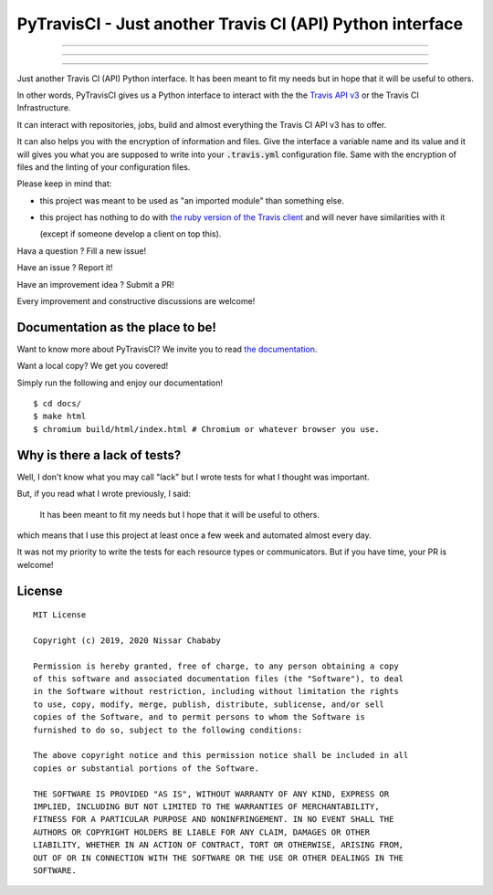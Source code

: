 PyTravisCI - Just another Travis CI (API) Python interface
==========================================================

.. image:: https://travis-ci.com/funilrys/PyTravisCI.svg?branch=master
    :target: https://travis-ci.com/funilrys/PyTravisCI
.. image:: https://coveralls.io/repos/github/funilrys/PyTravisCI/badge.svg?branch=master
    :target: https://coveralls.io/github/funilrys/PyTravisCI?branch=master
.. image:: https://api.codacy.com/project/badge/Grade/a7952fe4bcd44c05aac6f1a1494fab0b
    :target: https://www.codacy.com/app/funilrys/PyTravisCI?utm_source=github.com&amp;utm_medium=referral&amp;utm_content=funilrys/PyTravisCI&amp;utm_campaign=Badge_Grade

---------------

.. image:: https://img.shields.io/badge/code%20style-black-000000.png
    :target: https://github.com/ambv/black
.. image:: https://img.shields.io/github/license/funilrys/PyTravisCI.png
    :target: https://github.com/funilrys/PyTravisCI/blob/master/LICENSE
.. image:: https://img.shields.io/pypi/v/PyTravisCI.png
    :target: https://pypi.org/project/PyTravisCI
.. image:: https://img.shields.io/github/issues/funilrys/PyTravisCI.png
    :target: https://github.com/funilrys/PyTravisCI/issues

---------------

.. image:: https://pepy.tech/badge/PyTravisCI/week
    :target: https://pepy.tech/project/pyfunceble
.. image:: https://pepy.tech/badge/PyTravisCI/month
    :target: https://pepy.tech/project/PyTravisCI
.. image:: https://pepy.tech/badge/PyTravisCI
    :target: https://pepy.tech/project/PyTravisCI

---------------

Just another Travis CI (API) Python interface.
It has been meant to fit my needs but in hope that it will be useful to others.

In other words, PyTravisCI gives us a Python interface to interact with the
the `Travis API v3`_ or the Travis CI Infrastructure.

It can interact with repositories, jobs, build and almost everything the Travis
CI API v3 has to offer.

It can also helps you with the encryption of information and files.
Give the interface a variable name and its value and it will gives you what
you are supposed to write into your :code:`.travis.yml` configuration file.
Same with the encryption of files and the linting of your configuration files.

Please keep in mind that:

- this project was meant to be used as "an imported module" than something else.
- this project has nothing to do with `the ruby version of the Travis client`_
  and will never have similarities with it

  (except if someone develop a client on top this).

Hava a question ? Fill a new issue!

Have an issue ? Report it!

Have an improvement idea ? Submit a PR!

Every improvement and constructive discussions are welcome!

.. _Travis API v3: https://developer.travis-ci.org/
.. _the ruby version of the Travis client: https://github.com/travis-ci/travis.rb

Documentation as the place to be!
---------------------------------

Want to know more about PyTravisCI? We invite you to read `the documentation`_.

Want a local copy? We get you covered!

Simply run the following and enjoy our documentation!

::

    $ cd docs/
    $ make html
    $ chromium build/html/index.html # Chromium or whatever browser you use.

.. _the documentation: https://pytravisci.readthedocs.io/en/latest/

Why is there a lack of tests?
-----------------------------

Well, I don't know what you may call "lack" but I wrote tests for what I thought
was important.

But, if you read what I wrote previously, I said:

    It has been meant to fit my needs but I hope that it will be useful to others.

which means that I use this project at least once a few week and automated
almost every day.

It was not my priority to write the tests for each resource types or
communicators. But if you have time, your PR is welcome!

License
-------

::

    MIT License

    Copyright (c) 2019, 2020 Nissar Chababy

    Permission is hereby granted, free of charge, to any person obtaining a copy
    of this software and associated documentation files (the "Software"), to deal
    in the Software without restriction, including without limitation the rights
    to use, copy, modify, merge, publish, distribute, sublicense, and/or sell
    copies of the Software, and to permit persons to whom the Software is
    furnished to do so, subject to the following conditions:

    The above copyright notice and this permission notice shall be included in all
    copies or substantial portions of the Software.

    THE SOFTWARE IS PROVIDED "AS IS", WITHOUT WARRANTY OF ANY KIND, EXPRESS OR
    IMPLIED, INCLUDING BUT NOT LIMITED TO THE WARRANTIES OF MERCHANTABILITY,
    FITNESS FOR A PARTICULAR PURPOSE AND NONINFRINGEMENT. IN NO EVENT SHALL THE
    AUTHORS OR COPYRIGHT HOLDERS BE LIABLE FOR ANY CLAIM, DAMAGES OR OTHER
    LIABILITY, WHETHER IN AN ACTION OF CONTRACT, TORT OR OTHERWISE, ARISING FROM,
    OUT OF OR IN CONNECTION WITH THE SOFTWARE OR THE USE OR OTHER DEALINGS IN THE
    SOFTWARE.

